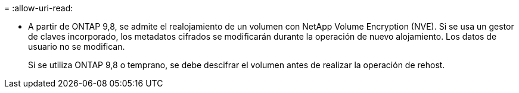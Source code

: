 = 
:allow-uri-read: 


* A partir de ONTAP 9,8, se admite el realojamiento de un volumen con NetApp Volume Encryption (NVE). Si se usa un gestor de claves incorporado, los metadatos cifrados se modificarán durante la operación de nuevo alojamiento. Los datos de usuario no se modifican.
+
Si se utiliza ONTAP 9,8 o temprano, se debe descifrar el volumen antes de realizar la operación de rehost.


